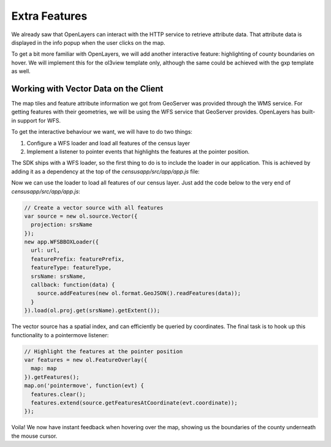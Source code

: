 .. _app_extra:

Extra Features
**************

We already saw that OpenLayers can interact with the HTTP service to retrieve attribute data. That attribute data is displayed in the info popup when the user clicks on the map.

To get a bit more familiar with OpenLayers, we will add another interactive feature: highlighting of county boundaries on hover. We will implement this for the ol3view template only, although the same could be achieved with the gxp template as well.

Working with Vector Data on the Client
--------------------------------------

The map tiles and feature attribute information we got from GeoServer was provided through the WMS service. For getting features with their geometries, we will be using the WFS service that GeoServer provides. OpenLayers has built-in support for WFS.

To get the interactive behaviour we want, we will have to do two things:

#. Configure a WFS loader and load all features of the census layer
#. Implement a listener to pointer events that highlights the features at the pointer position.

The SDK ships with a WFS loader, so the first thing to do is to include the loader in our application. This is achieved by adding it as a dependency at the top of the `censusapp/src/app/app.js` file:

.. code-block:: javascript
    :emphasize-lines: 6

    /**
     * Add all your dependencies here.
     *
     * @require Popup.js
     * @require LayersControl.js
     * @require WFSBBOXLoader.js
     */

Now we can use the loader to load all features of our census layer. Just add the code below to the very end of `censusapp/src/app/app.js`:

.. code-block:: javascript

    // Create a vector source with all features
    var source = new ol.source.Vector({
      projection: srsName
    });
    new app.WFSBBOXLoader({
      url: url,
      featurePrefix: featurePrefix,
      featureType: featureType,
      srsName: srsName,
      callback: function(data) {
        source.addFeatures(new ol.format.GeoJSON().readFeatures(data));
      }
    }).load(ol.proj.get(srsName).getExtent());

The vector source has a spatial index, and can efficiently be queried by coordinates. The final task is to hook up this functionality to a pointermove listener:

.. code-block:: javascript

    // Highlight the features at the pointer position
    var features = new ol.FeatureOverlay({
      map: map
    }).getFeatures();
    map.on('pointermove', function(evt) {
      features.clear();
      features.extend(source.getFeaturesAtCoordinate(evt.coordinate));
    });

Voila! We now have instant feedback when hovering over the map, showing us the boundaries of the county underneath the mouse cursor.
